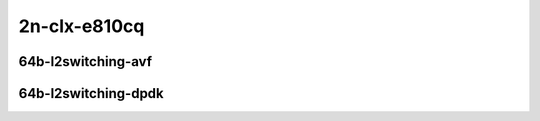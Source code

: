 
.. raw:: latex

    \clearpage

.. raw:: html

    <script type="text/javascript">

        function getDocHeight(doc) {
            doc = doc || document;
            var body = doc.body, html = doc.documentElement;
            var height = Math.max( body.scrollHeight, body.offsetHeight,
                html.clientHeight, html.scrollHeight, html.offsetHeight );
            return height;
        }

        function setIframeHeight(id) {
            var ifrm = document.getElementById(id);
            var doc = ifrm.contentDocument? ifrm.contentDocument:
                ifrm.contentWindow.document;
            ifrm.style.visibility = 'hidden';
            ifrm.style.height = "10px"; // reset to minimal height ...
            // IE opt. for bing/msn needs a bit added or scrollbar appears
            ifrm.style.height = getDocHeight( doc ) + 4 + "px";
            ifrm.style.visibility = 'visible';
        }

    </script>

2n-clx-e810cq
~~~~~~~~~~~~~

64b-l2switching-avf
-------------------

.. raw:: html

    <center>
    <iframe id="01" onload="setIframeHeight(this.id)" width="700" frameborder="0" scrolling="no" src="../../_static/vpp/2n-clx-cx556a-64b-l2-avf-ndr-tsa.html"></iframe>
    <p><br></p>
    </center>

.. raw:: latex

    \begin{figure}[H]
        \centering
            \graphicspath{{../_build/_static/vpp/}}
            \includegraphics[clip, trim=0cm 0cm 5cm 0cm, width=0.70\textwidth]{2n-clx-cx556a-64b-l2-avf-ndr-tsa}
            \label{fig:2n-clx-cx556a-64b-l2-avf-ndr-tsa}
    \end{figure}

.. raw:: latex

    \clearpage

.. raw:: html

    <center>
    <iframe id="02" onload="setIframeHeight(this.id)" width="700" frameborder="0" scrolling="no" src="../../_static/vpp/2n-clx-cx556a-64b-l2-avf-pdr-tsa.html"></iframe>
    <p><br></p>
    </center>

.. raw:: latex

    \begin{figure}[H]
        \centering
            \graphicspath{{../_build/_static/vpp/}}
            \includegraphics[clip, trim=0cm 0cm 5cm 0cm, width=0.70\textwidth]{2n-clx-cx556a-64b-l2-avf-pdr-tsa}
            \label{fig:2n-clx-cx556a-64b-l2-avf-pdr-tsa}
    \end{figure}

.. raw:: latex

    \clearpage

64b-l2switching-dpdk
--------------------

.. raw:: html

    <center>
    <iframe id="04" onload="setIframeHeight(this.id)" width="700" frameborder="0" scrolling="no" src="../../_static/vpp/2n-clx-cx556a-64b-l2-dpdk-ndr-tsa.html"></iframe>
    <p><br></p>
    </center>

.. raw:: latex

    \begin{figure}[H]
        \centering
            \graphicspath{{../_build/_static/vpp/}}
            \includegraphics[clip, trim=0cm 0cm 5cm 0cm, width=0.70\textwidth]{2n-clx-cx556a-64b-l2-dpdk-ndr-tsa}
            \label{fig:2n-clx-cx556a-64b-l2-dpdk-ndr-tsa}
    \end{figure}

.. raw:: latex

    \clearpage

.. raw:: html

    <center>
    <iframe id="05" onload="setIframeHeight(this.id)" width="700" frameborder="0" scrolling="no" src="../../_static/vpp/2n-clx-cx556a-64b-l2-dpdk-pdr-tsa.html"></iframe>
    <p><br></p>
    </center>

.. raw:: latex

    \begin{figure}[H]
        \centering
            \graphicspath{{../_build/_static/vpp/}}
            \includegraphics[clip, trim=0cm 0cm 5cm 0cm, width=0.70\textwidth]{2n-clx-cx556a-64b-l2-dpdk-pdr-tsa}
            \label{fig:2n-clx-cx556a-64b-l2-dpdk-pdr-tsa}
    \end{figure}
